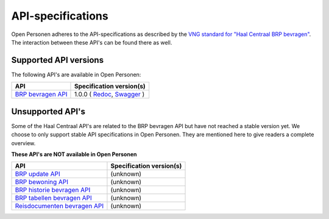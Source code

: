 .. _api_index:

==================
API-specifications
==================

Open Personen adheres to the API-specifications as described by the 
`VNG standard for "Haal Centraal BRP bevragen"`_. The interaction between 
these API's can be found there as well.

.. _`VNG standard for "Haal Centraal BRP bevragen"`: https://github.com/VNG-Realisatie/Haal-Centraal-BRP-bevragen

Supported API versions
======================

The following API's are available in Open Personen:

======================  ==========================================
API                     Specification version(s)
======================  ==========================================
`BRP bevragen API`_     1.0.0 (
                        `Redoc <https://redocly.github.io/redoc/?url=https://raw.githubusercontent.com/VNG-Realisatie/Haal-Centraal-BRP-bevragen/v1.0.0/specificatie/genereervariant/openapi.yaml>`__,
                        `Swagger <https://petstore.swagger.io/?url=https://raw.githubusercontent.com/VNG-Realisatie/Haal-Centraal-BRP-bevragen/v1.0.0/specificatie/genereervariant/openapi.yaml>`__
                        )
======================  ==========================================

.. _`BRP bevragen API`: https://github.com/VNG-Realisatie/Haal-Centraal-BRP-bevragen


Unsupported API's
=================

Some of the Haal Centraal API's are related to the BRP bevragen API but have 
not reached a stable version yet. We choose to only support stable API 
specifications in Open Personen. They are mentioned here to give readers a 
complete overview.

**These API's are NOT available in Open Personen**

==============================  ==========================================
API                             Specification version(s)
==============================  ==========================================
`BRP update API`_               (unknown)
`BRP bewoning API`_             (unknown)
`BRP historie bevragen API`_    (unknown)
`BRP tabellen bevragen API`_    (unknown)
`Reisdocumenten bevragen API`_  (unknown)
==============================  ==========================================

.. _`BRP update API`: https://github.com/VNG-Realisatie/Haal-Centraal-BRP-Update-API
.. _`BRP bewoning API`: https://github.com/VNG-Realisatie/Haal-Centraal-BRP-bewoning
.. _`BRP historie bevragen API`: https://github.com/VNG-Realisatie/Haal-Centraal-BRP-historie-bevragen
.. _`BRP tabellen bevragen API`: https://github.com/VNG-Realisatie/Haal-Centraal-BRP-tabellen-bevragen
.. _`Reisdocumenten bevragen API`: https://github.com/VNG-Realisatie/Haal-Centraal-Reisdocumenten-bevragen
